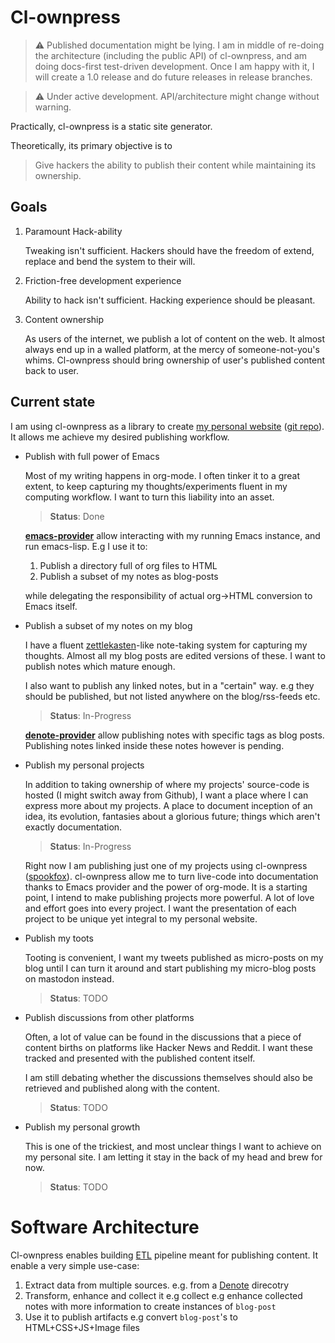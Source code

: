 * Cl-ownpress 

#+begin_quote
⚠️ Published documentation might be lying. I am in middle of re-doing the architecture (including the
public API) of cl-ownpress, and am doing docs-first test-driven development. Once I am happy with
it, I will create a 1.0 release and do future releases in release branches.
#+end_quote

#+begin_quote
⚠️ Under active development. API/architecture might change without warning.
#+end_quote

Practically, cl-ownpress is a static site generator.

Theoretically, its primary objective is to

#+begin_quote
Give hackers the ability to publish their content while maintaining its ownership.
#+end_quote

** Goals

1. Paramount Hack-ability

   Tweaking isn't sufficient. Hackers should have the freedom of extend, replace
   and bend the system to their will.

2. Friction-free development experience

   Ability to hack isn't sufficient. Hacking experience should be pleasant. 

3. Content ownership

   As users of the internet, we publish a lot of content on the web. It almost always end up in a
   walled platform, at the mercy of someone-not-you's whims. Cl-ownpress should bring ownership of
   user's published content back to user.

** Current state

I am using cl-ownpress as a library to create [[https://bitspook.in/][my personal website]] ([[https://github.com/bitspook/bitspook.github.io][git repo]]). It allows me achieve
my desired publishing workflow.

- Publish with full power of Emacs
  
  Most of my writing happens in org-mode. I often tinker it to a great extent, to keep capturing my
  thoughts/experiments fluent in my computing workflow. I want to turn this liability into an asset.

  #+begin_quote 
  *Status*: Done
  #+end_quote

  *[[https://github.com/bitspook/cl-ownpress/blob/f33689dba0ac903fb8c9d64f9e8f5bc01b68429f/src/provider/emacs.lisp#L1][emacs-provider]]* allow interacting with my running Emacs instance, and run emacs-lisp. E.g I use
  it to:
  1. Publish a directory full of org files to HTML
  2. Publish a subset of my notes as blog-posts
     
  while delegating the responsibility of actual org->HTML conversion to Emacs itself.

- Publish a subset of my notes on my blog

  I have a fluent [[https://en.wikipedia.org/wiki/Zettelkasten][zettlekasten]]-like note-taking system for capturing my thoughts. Almost all my blog
  posts are edited versions of these. I want to publish notes which mature enough.

  I also want to publish any linked notes, but in a "certain" way. e.g they should be published, but
  not listed anywhere on the blog/rss-feeds etc.
  
  #+begin_quote
  *Status*: In-Progress
  #+end_quote

  *[[https://github.com/bitspook/bitspook.github.io/blob/3e49c3caf6c03e83f6a0cc7bd4ec054f8256d90e/src/provider/denote-provider.lisp#L1][denote-provider]]* allow publishing notes with specific tags as blog posts. Publishing notes linked
  inside these notes however is pending.

- Publish my personal projects

  In addition to taking ownership of where my projects' source-code is hosted (I might switch away
  from Github), I want a place where I can express more about my projects. A place to document
  inception of an idea, its evolution, fantasies about a glorious future; things which aren't
  exactly documentation.

  #+begin_quote
  *Status*: In-Progress
  #+end_quote

  Right now I am publishing just one of my projects using cl-ownpress ([[https://bitspook.in/projects/spookfox][spookfox]]). cl-ownpress allow
  me to turn live-code into documentation thanks to Emacs provider and the power of org-mode. It is
  a starting point, I intend to make publishing projects more powerful. A lot of love and effort
  goes into every project. I want the presentation of each project to be unique yet integral to my
  personal website.

- Publish my toots

  Tooting is convenient, I want my tweets published as micro-posts on my blog until I can turn it
  around and start publishing my micro-blog posts on mastodon instead.

  #+begin_quote
  *Status*: TODO
  #+end_quote

- Publish discussions from other platforms

  Often, a lot of value can be found in the discussions that a piece of content births on platforms
  like Hacker News and Reddit. I want these tracked and presented with the published content itself.

  I am still debating whether the discussions themselves should also be retrieved and published
  along with the content.

  #+begin_quote
  *Status*: TODO
  #+end_quote

- Publish my personal growth

  This is one of the trickiest, and most unclear things I want to achieve on my personal site. I am
  letting it stay in the back of my head and brew for now.

  #+begin_quote
  *Status*: TODO
  #+end_quote

* Software Architecture

Cl-ownpress enables building [[https://en.wikipedia.org/wiki/Extract,_transform,_load][ETL]] pipeline meant for publishing content. It enable a very simple
use-case:

1. Extract data from multiple sources. e.g. from a [[https://protesilaos.com/emacs/denote][Denote]] direcotry
2. Transform, enhance and collect it e.g collect e.g enhance collected notes with more information
   to create instances of =blog-post=
3. Use it to publish artifacts e.g convert =blog-post='s to HTML+CSS+JS+Image files


   
   

